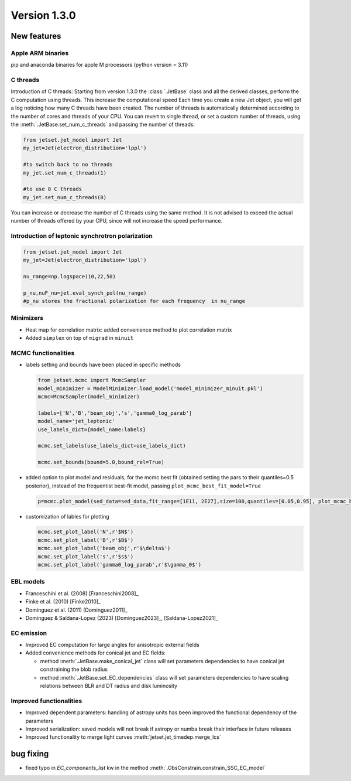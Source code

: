 Version 1.3.0
=============

New features
------------

Apple ARM binaries
^^^^^^^^^^^^^^^^^^
pip and anaconda binaries for apple M processors (python version = 3.11)

C threads
^^^^^^^^^
Introduction of C threads: Starting from version 1.3.0 the :class:`.JetBase` class and all the derived classes, perform the C computation using threads. 
This increase the computational speed Each time you create a new Jet object, you will get a log noticing how many C threads have been created.
The number of threads is automatically determined according to the number of cores and threads of your CPU.
You can revert to single thread, or set a custom number of threads, using the :meth:`.JetBase.set_num_c_threads` and passing the number of threads:

.. code-block:: python

    from jetset.jet_model import Jet
    my_jet=Jet(electron_distribution='lppl')
    
    #to switch back to no threads
    my_jet.set_num_c_threads(1)

    #to use 8 C threads
    my_jet.set_num_c_threads(8)


You can increase or decrease the number of C threads using the same method.
It is not advised to exceed the actual number of threads offered by your CPU, 
since will not increase the speed performance.

Introduction of leptonic synchrotron polarization 
^^^^^^^^^^^^^^^^^^^^^^^^^^^^^^^^^^^^^^^^^^^^^^^^^^  
.. code-block:: python

    from jetset.jet_model import Jet
    my_jet=Jet(electron_distribution='lppl')
    
    nu_range=np.logspace(10,22,50)

    p_nu,nuF_nu=jet.eval_synch_pol(nu_range)
    #p_nu stores the fractional polarization for each frequency  in nu_range


Minimizers
^^^^^^^^^^
- Heat map for correlation matrix: added convenience method to plot correlation matrix
- Added ``simplex`` on top of ``migrad`` in ``minuit`` 

MCMC functionalities
^^^^^^^^^^^^^^^^^^^^
- labels setting and bounds have been placed in specific methods
   
  .. code-block:: python

    from jetset.mcmc import McmcSampler
    model_minimizer = ModelMinimizer.load_model('model_minimizer_minuit.pkl')
    mcmc=McmcSampler(model_minimizer)
    
    labels=['N','B','beam_obj','s','gamma0_log_parab']
    model_name='jet_leptonic'
    use_labels_dict={model_name:labels}

    mcmc.set_labels(use_labels_dict=use_labels_dict)

    mcmc.set_bounds(bound=5.0,bound_rel=True)

- added option to plot model and residuals, for the mcmc best fit (obtained setting the pars to their  quantiles=0.5 posterior), instead of the frequentist best-fit model, passing ``plot_mcmc_best_fit_model=True``
    
  .. code-block:: python

     p=mcmc.plot_model(sed_data=sed_data,fit_range=[1E11, 2E27],size=100,quantiles=[0.05,0.95], plot_mcmc_best_fit_model=True)

- customization of lables for plotting

  .. code-block:: python

     mcmc.set_plot_label('N',r'$N$')
     mcmc.set_plot_label('B',r'$B$')
     mcmc.set_plot_label('beam_obj',r'$\delta$')
     mcmc.set_plot_label('s',r'$s$')
     mcmc.set_plot_label('gamma0_log_parab',r'$\gamma_0$')

EBL models
^^^^^^^^^^^^^^^^^^  
- Franceschini et al. (2008) [Franceschini2008]_
  
- Finke et al. (2010) [Finke2010]_ 
  
- Dominguez et al. (2011) [Dominguez2011]_

- Dominguez & Saldana-Lopez (2023) [Dominguez2023]_, [Saldana-Lopez2021]_



EC emission
^^^^^^^^^^^ 
- Improved EC computation for large angles for anisotropic external fields

- Added convenience methods for conical jet and EC fields:
  
  - method :meth:`.JetBase.make_conical_jet` class will set parameters dependencies to have conical jet constraining the blob radius

  - method :meth:`.JetBase.set_EC_dependencies` class will set parameters dependencies to have scaling relations between BLR and DT radius and disk luminosity



Improved functionalities
^^^^^^^^^^^^^^^^^^^^^^^^
- Improved dependent parameters: handling of astropy units has been improved the functional dependency of the parameters

- Improved serialization: saved models will not break if astropy or numba break their interface in future releases

- Improved functionality to merge light curves :meth:`jetset.jet_timedep.merge_lcs`



bug fixing 
----------
- fixed typo in `EC_components_list` kw in the method :meth:`.ObsConstrain.constrain_SSC_EC_model`
